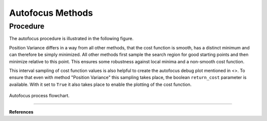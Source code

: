 
.. _autofocus:

*******************
Autofocus Methods
*******************



Procedure
=============================

The autofocus procedure is illustrated in the following figure.

Position Variance differs in a way from all other methods, that the cost function is smooth, has a distinct minimum and can therefore be simply minimized.
All other methods first sample the search region for good starting points and then minimize relative to this point.
This ensures some robustness against local minima and a non-smooth cost function.

This interval sampling of cost function values is also helpful to create the autofocus debug plot mentioned in <>.
To ensure that even with method "Position Variance" this sampling takes place, the boolean ``return_cost`` parameter is available.
With it set to ``True`` it also takes place to enable the plotting of the cost function.

.. figure:: ../images/FocusPAP.svg
   :width: 400
   :align: center
   
   Autofocus process flowchart.


------------

**References**

.. footbibliography::

